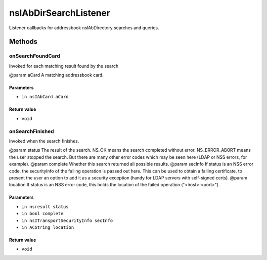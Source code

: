 ======================
nsIAbDirSearchListener
======================

Listener callbacks for addressbook nsIAbDirectory searches and queries.

Methods
=======

onSearchFoundCard
-----------------

Invoked for each matching result found by the search.

@param aCard  A matching addressbook card.

Parameters
^^^^^^^^^^

* ``in nsIAbCard aCard``

Return value
^^^^^^^^^^^^

* ``void``

onSearchFinished
----------------

Invoked when the search finishes.

@param status   The result of the search. NS_OK means the search
completed without error. NS_ERROR_ABORT means the user
stopped the search. But there are many other error codes
which may be seen here (LDAP or NSS errors, for example).
@param complete Whether this search returned all possible results.
@param secInfo  If status is an NSS error code, the securityInfo of the
failing operation is passed out here. This can be used
to obtain a failing certificate, to present the user an
option to add it as a security exception (handy for
LDAP servers with self-signed certs).
@param location If status is an NSS error code, this holds the location
of the failed operation ("<host>:<port>").

Parameters
^^^^^^^^^^

* ``in nsresult status``
* ``in bool complete``
* ``in nsITransportSecurityInfo secInfo``
* ``in ACString location``

Return value
^^^^^^^^^^^^

* ``void``
